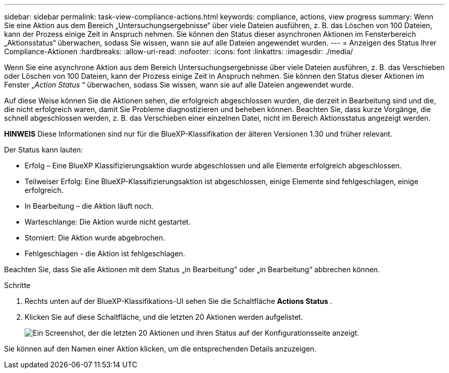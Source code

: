 ---
sidebar: sidebar 
permalink: task-view-compliance-actions.html 
keywords: compliance, actions, view progress 
summary: Wenn Sie eine Aktion aus dem Bereich „Untersuchungsergebnisse“ über viele Dateien ausführen, z. B. das Löschen von 100 Dateien, kann der Prozess einige Zeit in Anspruch nehmen. Sie können den Status dieser asynchronen Aktionen im Fensterbereich „Aktionsstatus“ überwachen, sodass Sie wissen, wann sie auf alle Dateien angewendet wurden. 
---
= Anzeigen des Status Ihrer Compliance-Aktionen
:hardbreaks:
:allow-uri-read: 
:nofooter: 
:icons: font
:linkattrs: 
:imagesdir: ./media/


[role="lead"]
Wenn Sie eine asynchrone Aktion aus dem Bereich Untersuchungsergebnisse über viele Dateien ausführen, z. B. das Verschieben oder Löschen von 100 Dateien, kann der Prozess einige Zeit in Anspruch nehmen. Sie können den Status dieser Aktionen im Fenster „_Action Status_ “ überwachen, sodass Sie wissen, wann sie auf alle Dateien angewendet wurde.

Auf diese Weise können Sie die Aktionen sehen, die erfolgreich abgeschlossen wurden, die derzeit in Bearbeitung sind und die, die nicht erfolgreich waren, damit Sie Probleme diagnostizieren und beheben können. Beachten Sie, dass kurze Vorgänge, die schnell abgeschlossen werden, z. B. das Verschieben einer einzelnen Datei, nicht im Bereich Aktionsstatus angezeigt werden.

[]
====
*HINWEIS* Diese Informationen sind nur für die BlueXP-Klassifikation der älteren Versionen 1.30 und früher relevant.

====
Der Status kann lauten:

* Erfolg – Eine BlueXP Klassifizierungsaktion wurde abgeschlossen und alle Elemente erfolgreich abgeschlossen.
* Teilweiser Erfolg: Eine BlueXP-Klassifizierungsaktion ist abgeschlossen, einige Elemente sind fehlgeschlagen, einige erfolgreich.
* In Bearbeitung – die Aktion läuft noch.
* Warteschlange: Die Aktion wurde nicht gestartet.
* Storniert: Die Aktion wurde abgebrochen.
* Fehlgeschlagen - die Aktion ist fehlgeschlagen.


Beachten Sie, dass Sie alle Aktionen mit dem Status „in Bearbeitung“ oder „in Bearbeitung“ abbrechen können.

.Schritte
. Rechts unten auf der BlueXP-Klassifikations-UI sehen Sie die Schaltfläche *Actions Status* image:button_actions_status.png[""].
. Klicken Sie auf diese Schaltfläche, und die letzten 20 Aktionen werden aufgelistet.
+
image:screenshot_compliance_action_status.png["Ein Screenshot, der die letzten 20 Aktionen und ihren Status auf der Konfigurationsseite anzeigt."]



Sie können auf den Namen einer Aktion klicken, um die entsprechenden Details anzuzeigen.
